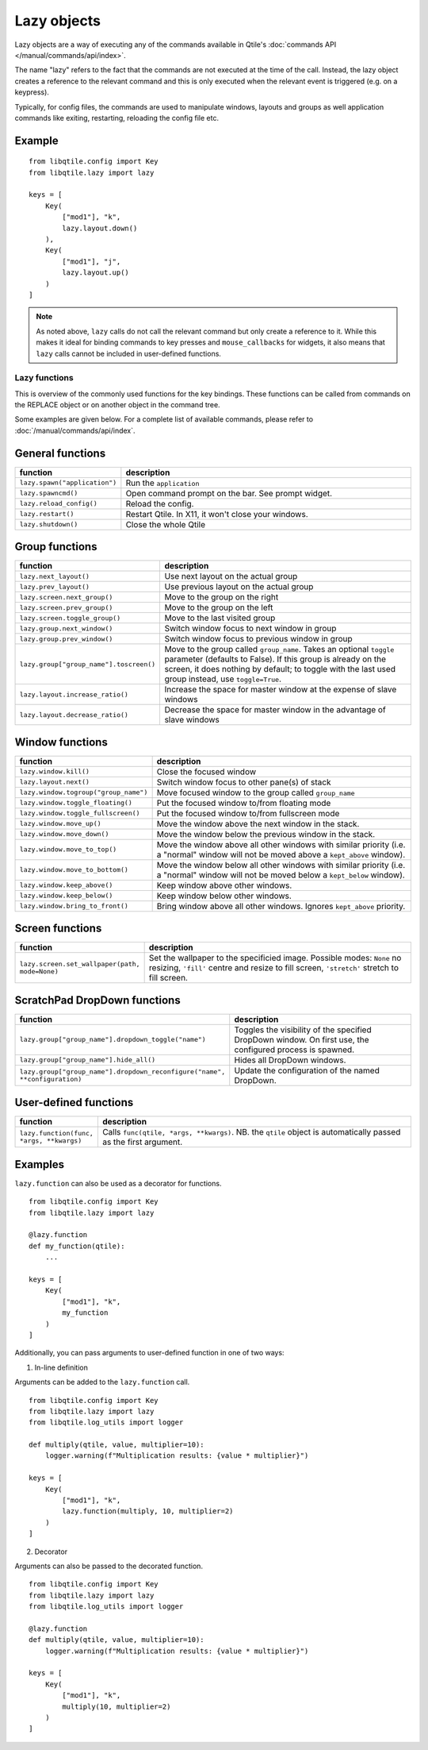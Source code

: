 .. _lazy:

============
Lazy objects
============

Lazy objects are a way of executing any of the commands available in Qtile's
:doc:`commands API </manual/commands/api/index>`. 

The name "lazy" refers to the fact that the commands are not executed at the time of
the call. Instead, the lazy object creates a reference to the relevant command and this
is only executed when the relevant event is triggered (e.g. on a keypress).

Typically, for config files, the commands are used to manipulate windows,
layouts and groups as well application commands like exiting, restarting,
reloading the config file etc.

Example
-------

::

    from libqtile.config import Key
    from libqtile.lazy import lazy

    keys = [
        Key(
            ["mod1"], "k",
            lazy.layout.down()
        ),
        Key(
            ["mod1"], "j",
            lazy.layout.up()
        )
    ]

.. note::

  As noted above, ``lazy`` calls do not call the
  relevant command but only create a reference to it. While this makes it
  ideal for binding commands to key presses and ``mouse_callbacks`` for
  widgets, it also means that ``lazy`` calls cannot be included
  in user-defined functions.

Lazy functions
==============

This is overview of the commonly used functions for the key bindings.  These
functions can be called from commands on the REPLACE object or on
another object in the command tree.

Some examples are given below. For a complete list of available commands, please
refer to :doc:`/manual/commands/api/index`.

General functions
-----------------

.. list-table::
    :widths: 20 80
    :header-rows: 1

    * - function
      - description
    * - ``lazy.spawn("application")``
      - Run the ``application``
    * - ``lazy.spawncmd()``
      - Open command prompt on the bar. See prompt widget.
    * - ``lazy.reload_config()``
      - Reload the config.
    * - ``lazy.restart()``
      - Restart Qtile. In X11, it won't close your windows.
    * - ``lazy.shutdown()``
      - Close the whole Qtile

Group functions
---------------

.. list-table::
    :widths: 20 80
    :header-rows: 1

    * - function
      - description
    * - ``lazy.next_layout()``
      - Use next layout on the actual group
    * - ``lazy.prev_layout()``
      - Use previous layout on the actual group
    * - ``lazy.screen.next_group()``
      - Move to the group on the right
    * - ``lazy.screen.prev_group()``
      - Move to the group on the left
    * - ``lazy.screen.toggle_group()``
      - Move to the last visited group
    * - ``lazy.group.next_window()``
      - Switch window focus to next window in group
    * - ``lazy.group.prev_window()``
      - Switch window focus to previous window in group
    * - ``lazy.group["group_name"].toscreen()``
      - Move to the group called ``group_name``.
        Takes an optional ``toggle`` parameter (defaults to False).
        If this group is already on the screen, it does nothing by default;
        to toggle with the last used group instead, use ``toggle=True``.
    * - ``lazy.layout.increase_ratio()``
      - Increase the space for master window at the expense of slave windows
    * - ``lazy.layout.decrease_ratio()``
      - Decrease the space for master window in the advantage of slave windows

Window functions
----------------

.. list-table::
    :widths: 20 80
    :header-rows: 1

    * - function
      - description
    * - ``lazy.window.kill()``
      - Close the focused window
    * - ``lazy.layout.next()``
      - Switch window focus to other pane(s) of stack
    * - ``lazy.window.togroup("group_name")``
      - Move focused window to the group called ``group_name``
    * - ``lazy.window.toggle_floating()``
      - Put the focused window to/from floating mode
    * - ``lazy.window.toggle_fullscreen()``
      - Put the focused window to/from fullscreen mode
    * - ``lazy.window.move_up()``
      - Move the window above the next window in the stack.
    * - ``lazy.window.move_down()``
      - Move the window below the previous window in the stack.
    * - ``lazy.window.move_to_top()``
      - Move the window above all other windows with similar priority
        (i.e. a "normal" window will not be moved above a ``kept_above`` window).
    * - ``lazy.window.move_to_bottom()``
      - Move the window below all other windows with similar priority
        (i.e. a "normal" window will not be moved below a ``kept_below`` window).
    * - ``lazy.window.keep_above()``
      - Keep window above other windows.
    * - ``lazy.window.keep_below()``
      - Keep window below other windows.
    * - ``lazy.window.bring_to_front()``
      - Bring window above all other windows. Ignores ``kept_above`` priority.


Screen functions
----------------

.. list-table::
    :widths: 20 80
    :header-rows: 1

    * - function
      - description
    * - ``lazy.screen.set_wallpaper(path, mode=None)``
      - Set the wallpaper to the specificied image. Possible modes: ``None`` no resizing,
        ``'fill'`` centre and resize to fill screen, ``'stretch'`` stretch to fill screen.

ScratchPad DropDown functions
-----------------------------

.. list-table::
    :widths: 20 80
    :header-rows: 1

    * - function
      - description
    * - ``lazy.group["group_name"].dropdown_toggle("name")``
      - Toggles the visibility of the specified DropDown window.
        On first use, the configured process is spawned.
    * - ``lazy.group["group_name"].hide_all()``
      - Hides all DropDown windows.
    * - ``lazy.group["group_name"].dropdown_reconfigure("name", **configuration)``
      - Update the configuration of the named DropDown.

User-defined functions
----------------------

.. list-table::
    :widths: 20 80
    :header-rows: 1

    * - function
      - description
    * - ``lazy.function(func, *args, **kwargs)``
      - Calls ``func(qtile, *args, **kwargs)``. NB. the ``qtile`` object is
        automatically passed as the first argument.

Examples
--------

``lazy.function`` can also be used as a decorator for functions.

::

    from libqtile.config import Key
    from libqtile.lazy import lazy

    @lazy.function
    def my_function(qtile):
        ...

    keys = [
        Key(
            ["mod1"], "k",
            my_function
        )
    ]

Additionally, you can pass arguments to user-defined function in one of two ways:

1) In-line definition

Arguments can be added to the ``lazy.function`` call.

::

    from libqtile.config import Key
    from libqtile.lazy import lazy
    from libqtile.log_utils import logger

    def multiply(qtile, value, multiplier=10):
        logger.warning(f"Multiplication results: {value * multiplier}")

    keys = [
        Key(
            ["mod1"], "k",
            lazy.function(multiply, 10, multiplier=2)
        )
    ]

2) Decorator

Arguments can also be passed to the decorated function.

::

    from libqtile.config import Key
    from libqtile.lazy import lazy
    from libqtile.log_utils import logger

    @lazy.function
    def multiply(qtile, value, multiplier=10):
        logger.warning(f"Multiplication results: {value * multiplier}")

    keys = [
        Key(
            ["mod1"], "k",
            multiply(10, multiplier=2)
        )
    ]
